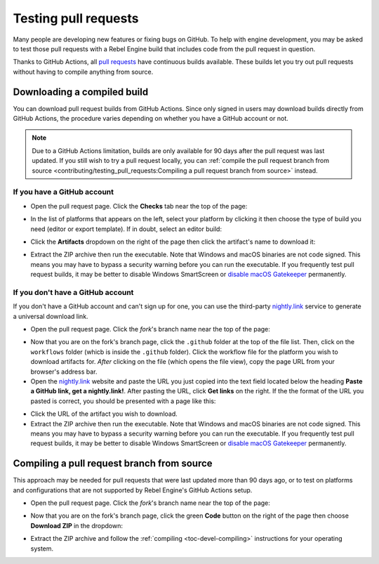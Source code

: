 .. _doc_testing_pull_requests:

Testing pull requests
=====================

Many people are developing new features or fixing bugs on GitHub.
To help with engine development, you may be asked to test those pull requests
with a Rebel Engine build that includes code from the pull request in question.

Thanks to GitHub Actions, all `pull requests <https://github.com/RebelToolbox/RebelEngine/pulls>`__
have continuous builds available. These builds let you try out pull requests
without having to compile anything from source.

Downloading a compiled build
----------------------------

You can download pull request builds from GitHub Actions. Since only signed in
users may download builds directly from GitHub Actions, the procedure varies
depending on whether you have a GitHub account or not.

.. note::

    Due to a GitHub Actions limitation, builds are only available for 90 days
    after the pull request was last updated. If you still wish to try a
    pull request locally, you can
    :ref:`compile the pull request branch from source <contributing/testing_pull_requests:Compiling a pull request branch from source>`
    instead.

If you have a GitHub account
^^^^^^^^^^^^^^^^^^^^^^^^^^^^

- Open the pull request page. Click the **Checks** tab near the top of the page:

.. image:: img/testing_pull_requests_access_checks.png

- In the list of platforms that appears on the left, select your platform by clicking
  it then choose the type of build you need (editor or export template).
  If in doubt, select an editor build:

.. image:: img/testing_pull_requests_checks_platforms.png

- Click the **Artifacts** dropdown on the right of the page then click the artifact's
  name to download it:

.. image:: img/testing_pull_requests_checks_artifacts.png

- Extract the ZIP archive then run the executable.
  Note that Windows and macOS binaries are not code signed.
  This means you may have to bypass a security warning before you can run the executable.
  If you frequently test pull request builds, it may be better to disable
  Windows SmartScreen or `disable macOS Gatekeeper <https://disable-gatekeeper.github.io/>`__ permanently.

If you don't have a GitHub account
^^^^^^^^^^^^^^^^^^^^^^^^^^^^^^^^^^

If you don't have a GitHub account and can't sign up for one,
you can use the third-party `nightly.link <https://nightly.link>`__ service
to generate a universal download link.

- Open the pull request page. Click the *fork*'s branch name near the top of the page:

.. image:: img/testing_pull_requests_access_fork.png

- Now that you are on the fork's branch page, click the ``.github`` folder at the top of the file list.
  Then, click on the ``workflows`` folder (whicb is inside the ``.github`` folder).
  Click the workflow file for the platform you wish to download artifacts for.
  *After* clicking on the file (which opens the file view), copy the page URL from your browser's address bar.

- Open the `nightly.link <https://nightly.link>`__ website and paste the URL you just copied
  into the text field located below the heading **Paste a GitHub link, get a nightly.link!**.
  After pasting the URL, click **Get links** on the right.
  If the the format of the URL you pasted is correct, you should be presented
  with a page like this:

.. image:: img/testing_pull_requests_nightly_link.png

- Click the URL of the artifact you wish to download.

- Extract the ZIP archive then run the executable.
  Note that Windows and macOS binaries are not code signed.
  This means you may have to bypass a security warning before you can run the executable.
  If you frequently test pull request builds, it may be better to disable
  Windows SmartScreen or `disable macOS Gatekeeper <https://disable-gatekeeper.github.io/>`__ permanently.

.. _doc_testing_pull_requests_compile:

Compiling a pull request branch from source
-------------------------------------------

This approach may be needed for pull requests that were last updated more than
90 days ago, or to test on platforms and configurations that are not supported
by Rebel Engine's GitHub Actions setup.

- Open the pull request page. Click the *fork*'s branch name near the top of the page:

.. image:: img/testing_pull_requests_access_fork.png

- Now that you are on the fork's branch page, click the green **Code** button on the right of the page
  then choose **Download ZIP** in the dropdown:

.. image:: img/testing_pull_requests_fork_zip.png

- Extract the ZIP archive and follow the :ref:`compiling <toc-devel-compiling>` instructions
  for your operating system.
